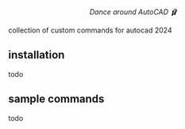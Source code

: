 #+html:<div align="center"><img src="https://raw.githubusercontent.com/baleti/autocad-ballet-docs/refs/heads/main/autocad-ballet-logo.png" width="200"/></div>

#+html:<p align="center"><i>Dance around AutoCAD 🩰</i></p>

collection of custom commands for autocad 2024
** installation
todo
** sample commands
todo
